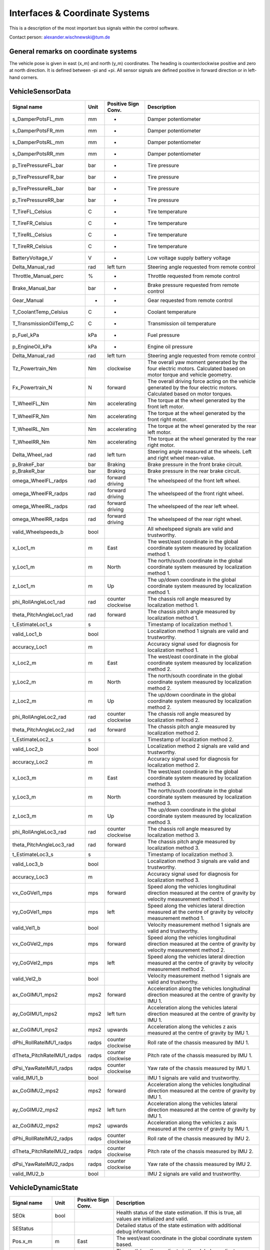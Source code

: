 ========================
Interfaces & Coordinate Systems
========================
This is a description of the most important bus signals within the control software.

Contact person: `alexander.wischnewski@tum.de <alexander.wischnewski@tum.de>`_

General remarks on coordinate systems
====================================
The vehicle pose is given in east (x_m) and north (y_m) coordinates. The heading is counterclockwise positive and zero at north direction. It is defined between -pi and +pi. All sensor signals are defined positive in forward direction or in left-hand corners.

VehicleSensorData
====================================

+----------------------------+-------+--------------------+--------------------------------------------------------------------------------------------------------------------------------+
| Signal name                | Unit  | Positive Sign Conv.| Description                                                                                                                    |
+============================+=======+====================+================================================================================================================================+
| s_DamperPotsFL_mm          | mm    | -                  | Damper potentiometer                                                                                                           |
+----------------------------+-------+--------------------+--------------------------------------------------------------------------------------------------------------------------------+
| s_DamperPotsFR_mm          | mm    | -                  | Damper potentiometer                                                                                                           |
+----------------------------+-------+--------------------+--------------------------------------------------------------------------------------------------------------------------------+
| s_DamperPotsRL_mm          | mm    | -                  | Damper potentiometer                                                                                                           |
+----------------------------+-------+--------------------+--------------------------------------------------------------------------------------------------------------------------------+
| s_DamperPotsRR_mm          | mm    | -                  | Damper potentiometer                                                                                                           |
+----------------------------+-------+--------------------+--------------------------------------------------------------------------------------------------------------------------------+
| p_TirePressureFL_bar       | bar   | -                  | Tire pressure                                                                                                                  |
+----------------------------+-------+--------------------+--------------------------------------------------------------------------------------------------------------------------------+
| p_TirePressureFR_bar       | bar   | -                  | Tire pressure                                                                                                                  |
+----------------------------+-------+--------------------+--------------------------------------------------------------------------------------------------------------------------------+
| p_TirePressureRL_bar       | bar   | -                  | Tire pressure                                                                                                                  |
+----------------------------+-------+--------------------+--------------------------------------------------------------------------------------------------------------------------------+
| p_TirePressureRR_bar       | bar   | -                  | Tire pressure                                                                                                                  |
+----------------------------+-------+--------------------+--------------------------------------------------------------------------------------------------------------------------------+
| T_TireFL_Celsius           | C     | -                  | Tire temperature                                                                                                               |
+----------------------------+-------+--------------------+--------------------------------------------------------------------------------------------------------------------------------+
| T_TireFR_Celsius           | C     | -                  | Tire temperature                                                                                                               |
+----------------------------+-------+--------------------+--------------------------------------------------------------------------------------------------------------------------------+
| T_TireRL_Celsius           | C     | -                  | Tire temperature                                                                                                               |
+----------------------------+-------+--------------------+--------------------------------------------------------------------------------------------------------------------------------+
| T_TireRR_Celsius           | C     | -                  | Tire temperature                                                                                                               |
+----------------------------+-------+--------------------+--------------------------------------------------------------------------------------------------------------------------------+
| BatteryVoltage_V           | V     | -                  | Low voltage supply battery voltage                                                                                             |
+----------------------------+-------+--------------------+--------------------------------------------------------------------------------------------------------------------------------+
| Delta_Manual_rad           | rad   | left turn          | Steering angle requested from remote control                                                                                   |
+----------------------------+-------+--------------------+--------------------------------------------------------------------------------------------------------------------------------+
| Throttle_Manual_perc       | %     | -                  | Throttle requested from remote control                                                                                         |
+----------------------------+-------+--------------------+--------------------------------------------------------------------------------------------------------------------------------+
| Brake_Manual_bar           | bar   | -                  | Brake pressure requested from remote control                                                                                   |
+----------------------------+-------+--------------------+--------------------------------------------------------------------------------------------------------------------------------+
| Gear_Manual                | -     | -                  | Gear requested from remote control                                                                                             |
+----------------------------+-------+--------------------+--------------------------------------------------------------------------------------------------------------------------------+
| T_CoolantTemp_Celsius      | C     | -                  | Coolant temperature                                                                                                            |
+----------------------------+-------+--------------------+--------------------------------------------------------------------------------------------------------------------------------+
| T_TransmissionOilTemp_C    | C     | -                  | Transmission oil temperature                                                                                                   |
+----------------------------+-------+--------------------+--------------------------------------------------------------------------------------------------------------------------------+
| p_Fuel_kPa                 | kPa   | -                  | Fuel pressure                                                                                                                  |
+----------------------------+-------+--------------------+--------------------------------------------------------------------------------------------------------------------------------+
| p_EngineOil_kPa            | kPa   | -                  | Engine oil pressure                                                                                                            |
+----------------------------+-------+--------------------+--------------------------------------------------------------------------------------------------------------------------------+
| Delta_Manual_rad           | rad   | left turn          | Steering angle requested from remote control                                                                                   |
+----------------------------+-------+--------------------+--------------------------------------------------------------------------------------------------------------------------------+
| Tz_Powertrain_Nm           | Nm    | clockwise          | The overall yaw moment generated by the four electric motors. Calculated based on motor torque and vehicle geometry.           |
+----------------------------+-------+--------------------+--------------------------------------------------------------------------------------------------------------------------------+
| Fx_Powertrain_N            | N     | forward            | The overall driving force acting on the vehicle generated by the four electric motors. Calculated based on motor torques.      |
+----------------------------+-------+--------------------+--------------------------------------------------------------------------------------------------------------------------------+
| T_WheelFL_Nm               | Nm    | accelerating       | The torque at the wheel generated by the front left motor.                                                                     |
+----------------------------+-------+--------------------+--------------------------------------------------------------------------------------------------------------------------------+
| T_WheelFR_Nm               | Nm    | accelerating       | The torque at the wheel generated by the front right motor.                                                                    |
+----------------------------+-------+--------------------+--------------------------------------------------------------------------------------------------------------------------------+
| T_WheelRL_Nm               | Nm    | accelerating       | The torque at the wheel generated by the rear left motor.                                                                      |
+----------------------------+-------+--------------------+--------------------------------------------------------------------------------------------------------------------------------+
| T_WheelRR_Nm               | Nm    | accelerating       | The torque at the wheel generated by the rear right motor.                                                                     |
+----------------------------+-------+--------------------+--------------------------------------------------------------------------------------------------------------------------------+
| Delta_Wheel_rad            | rad   | left turn          | Steering angle measured at the wheels. Left and right wheel mean-value.                                                        |
+----------------------------+-------+--------------------+--------------------------------------------------------------------------------------------------------------------------------+
| p_BrakeF_bar               | bar   | Braking            | Brake pressure in the front brake circuit.                                                                                     |
+----------------------------+-------+--------------------+--------------------------------------------------------------------------------------------------------------------------------+
| p_BrakeR_bar               | bar   | Braking            | Brake pressure in the rear brake circuit.                                                                                      |
+----------------------------+-------+--------------------+--------------------------------------------------------------------------------------------------------------------------------+
| omega_WheelFL_radps        | rad   | forward driving    | The wheelspeed of the front left wheel.                                                                                        |
+----------------------------+-------+--------------------+--------------------------------------------------------------------------------------------------------------------------------+
| omega_WheelFR_radps        | rad   | forward driving    | The wheelspeed of the front right wheel.                                                                                       |
+----------------------------+-------+--------------------+--------------------------------------------------------------------------------------------------------------------------------+
| omega_WheelRL_radps        | rad   | forward driving    | The wheelspeed of the rear left wheel.                                                                                         |
+----------------------------+-------+--------------------+--------------------------------------------------------------------------------------------------------------------------------+
| omega_WheelRR_radps        | rad   | forward driving    | The wheelspeed of the rear right wheel.                                                                                        |
+----------------------------+-------+--------------------+--------------------------------------------------------------------------------------------------------------------------------+
| valid_Wheelspeeds_b        | bool  |                    | All wheelspeed signals are valid and trustworthy.                                                                              |
+----------------------------+-------+--------------------+--------------------------------------------------------------------------------------------------------------------------------+
| x_Loc1_m                   | m     | East               | The west/east coordinate in the global coordinate system measured by localization method 1.                                    |
+----------------------------+-------+--------------------+--------------------------------------------------------------------------------------------------------------------------------+
| y_Loc1_m                   | m     | North              | The north/south coordinate in the global coordinate system measured by localization method 1.                                  |
+----------------------------+-------+--------------------+--------------------------------------------------------------------------------------------------------------------------------+
| z_Loc1_m                   | m     | Up                 | The up/down coordinate in the global coordinate system measured by localization method 1.                                      |
+----------------------------+-------+--------------------+--------------------------------------------------------------------------------------------------------------------------------+
| phi_RollAngleLoc1_rad      | rad   | counter clockwise  | The chassis roll angle measured by localization method 1.                                                                      |
+----------------------------+-------+--------------------+--------------------------------------------------------------------------------------------------------------------------------+
| theta_PitchAngleLoc1_rad   | rad   | forward            | The chassis pitch angle measured by localization method 1.                                                                     |
+----------------------------+-------+--------------------+--------------------------------------------------------------------------------------------------------------------------------+
| t_EstimateLoc1_s           | s     |                    | Timestamp of localization method 1.                                                                                            |
+----------------------------+-------+--------------------+--------------------------------------------------------------------------------------------------------------------------------+
| valid_Loc1_b               | bool  |                    | Localization method 1 signals are valid and trustworthy.                                                                       |
+----------------------------+-------+--------------------+--------------------------------------------------------------------------------------------------------------------------------+
| accuracy_Loc1              | m     |                    | Accuracy signal used for diagnosis for localization method 1.                                                                  |
+----------------------------+-------+--------------------+--------------------------------------------------------------------------------------------------------------------------------+
| x_Loc2_m                   | m     | East               | The west/east coordinate in the global coordinate system measured by localization method 2.                                    |
+----------------------------+-------+--------------------+--------------------------------------------------------------------------------------------------------------------------------+
| y_Loc2_m                   | m     | North              | The north/south coordinate in the global coordinate system measured by localization method 2.                                  |
+----------------------------+-------+--------------------+--------------------------------------------------------------------------------------------------------------------------------+
| z_Loc2_m                   | m     | Up                 | The up/down coordinate in the global coordinate system measured by localization method 2.                                      |
+----------------------------+-------+--------------------+--------------------------------------------------------------------------------------------------------------------------------+
| phi_RollAngleLoc2_rad      | rad   | counter clockwise  | The chassis roll angle measured by localization method 2.                                                                      |
+----------------------------+-------+--------------------+--------------------------------------------------------------------------------------------------------------------------------+
| theta_PitchAngleLoc2_rad   | rad   | forward            | The chassis pitch angle measured by localization method 2.                                                                     |
+----------------------------+-------+--------------------+--------------------------------------------------------------------------------------------------------------------------------+
| t_EstimateLoc2_s           | s     |                    | Timestamp of localization method 2.                                                                                            |
+----------------------------+-------+--------------------+--------------------------------------------------------------------------------------------------------------------------------+
| valid_Loc2_b               | bool  |                    | Localization method 2 signals are valid and trustworthy.                                                                       |
+----------------------------+-------+--------------------+--------------------------------------------------------------------------------------------------------------------------------+
| accuracy_Loc2              | m     |                    | Accuracy signal used for diagnosis for localization method 2.                                                                  |
+----------------------------+-------+--------------------+--------------------------------------------------------------------------------------------------------------------------------+
| x_Loc3_m                   | m     | East               | The west/east coordinate in the global coordinate system measured by localization method 3.                                    |
+----------------------------+-------+--------------------+--------------------------------------------------------------------------------------------------------------------------------+
| y_Loc3_m                   | m     | North              | The north/south coordinate in the global coordinate system measured by localization method 3.                                  |
+----------------------------+-------+--------------------+--------------------------------------------------------------------------------------------------------------------------------+
| z_Loc3_m                   | m     | Up                 | The up/down coordinate in the global coordinate system measured by localization method 3.                                      |
+----------------------------+-------+--------------------+--------------------------------------------------------------------------------------------------------------------------------+
| phi_RollAngleLoc3_rad      | rad   | counter clockwise  | The chassis roll angle measured by localization method 3.                                                                      |
+----------------------------+-------+--------------------+--------------------------------------------------------------------------------------------------------------------------------+
| theta_PitchAngleLoc3_rad   | rad   | forward            | The chassis pitch angle measured by localization method 3.                                                                     |
+----------------------------+-------+--------------------+--------------------------------------------------------------------------------------------------------------------------------+
| t_EstimateLoc3_s           | s     |                    | Timestamp of localization method 3.                                                                                            |
+----------------------------+-------+--------------------+--------------------------------------------------------------------------------------------------------------------------------+
| valid_Loc3_b               | bool  |                    | Localization method 3 signals are valid and trustworthy.                                                                       |
+----------------------------+-------+--------------------+--------------------------------------------------------------------------------------------------------------------------------+
| accuracy_Loc3              | m     |                    | Accuracy signal used for diagnosis for localization method 3.                                                                  |
+----------------------------+-------+--------------------+--------------------------------------------------------------------------------------------------------------------------------+
| vx_CoGVel1_mps             | mps   | forward            | Speed along the vehicles longitudinal direction measured at the centre of gravity by velocity measurement method 1.            |
+----------------------------+-------+--------------------+--------------------------------------------------------------------------------------------------------------------------------+
| vy_CoGVel1_mps             | mps   | left               | Speed along the vehicles lateral direction measured at the centre of gravity by velocity measurement method 1.                 |
+----------------------------+-------+--------------------+--------------------------------------------------------------------------------------------------------------------------------+
| valid_Vel1_b               | bool  |                    | Velocity measurement method 1 signals are valid and trustworthy.                                                               |
+----------------------------+-------+--------------------+--------------------------------------------------------------------------------------------------------------------------------+
| vx_CoGVel2_mps             | mps   | forward            | Speed along the vehicles longitudinal direction measured at the centre of gravity by velocity measurement method 2.            |
+----------------------------+-------+--------------------+--------------------------------------------------------------------------------------------------------------------------------+
| vy_CoGVel2_mps             | mps   | left               | Speed along the vehicles lateral direction measured at the centre of gravity by velocity measurement method 2.                 |
+----------------------------+-------+--------------------+--------------------------------------------------------------------------------------------------------------------------------+
| valid_Vel2_b               | bool  |                    | Velocity measurement method 1 signals are valid and trustworthy.                                                               |
+----------------------------+-------+--------------------+--------------------------------------------------------------------------------------------------------------------------------+
| ax_CoGIMU1_mps2            | mps2  | forward            | Acceleration along the vehicles longitudinal direction measured at the centre of gravity by IMU 1.                             |
+----------------------------+-------+--------------------+--------------------------------------------------------------------------------------------------------------------------------+
| ay_CoGIMU1_mps2            | mps2  | left turn          | Acceleration along the vehicles lateral direction measured at the centre of gravity by IMU 1.                                  |
+----------------------------+-------+--------------------+--------------------------------------------------------------------------------------------------------------------------------+
| az_CoGIMU1_mps2            | mps2  | upwards            | Acceleration along the vehicles z axis measured at the centre of gravity by IMU 1.                                             |
+----------------------------+-------+--------------------+--------------------------------------------------------------------------------------------------------------------------------+
| dPhi_RollRateIMU1_radps    | radps | counter clockwise  | Roll rate of the chassis measured by IMU 1.                                                                                    |
+----------------------------+-------+--------------------+--------------------------------------------------------------------------------------------------------------------------------+
| dTheta_PitchRateIMU1_radps | radps | counter clockwise  | Pitch rate of the chassis measured by IMU 1.                                                                                   |
+----------------------------+-------+--------------------+--------------------------------------------------------------------------------------------------------------------------------+
| dPsi_YawRateIMU1_radps     | radps | counter clockwise  | Yaw rate of the chassis measured by IMU 1.                                                                                     |
+----------------------------+-------+--------------------+--------------------------------------------------------------------------------------------------------------------------------+
| valid_IMU1_b               | bool  |                    | IMU 1 signals are valid and trustworthy.                                                                                       |
+----------------------------+-------+--------------------+--------------------------------------------------------------------------------------------------------------------------------+
| ax_CoGIMU2_mps2            | mps2  | forward            | Acceleration along the vehicles longitudinal direction measured at the centre of gravity by IMU 1.                             |
+----------------------------+-------+--------------------+--------------------------------------------------------------------------------------------------------------------------------+
| ay_CoGIMU2_mps2            | mps2  | left turn          | Acceleration along the vehicles lateral direction measured at the centre of gravity by IMU 1.                                  |
+----------------------------+-------+--------------------+--------------------------------------------------------------------------------------------------------------------------------+
| az_CoGIMU2_mps2            | mps2  | upwards            | Acceleration along the vehicles z axis measured at the centre of gravity by IMU 1.                                             |
+----------------------------+-------+--------------------+--------------------------------------------------------------------------------------------------------------------------------+
| dPhi_RollRateIMU2_radps    | radps | counter clockwise  | Roll rate of the chassis measured by IMU 2.                                                                                    |
+----------------------------+-------+--------------------+--------------------------------------------------------------------------------------------------------------------------------+
| dTheta_PitchRateIMU2_radps | radps | counter clockwise  | Pitch rate of the chassis measured by IMU 2.                                                                                   |
+----------------------------+-------+--------------------+--------------------------------------------------------------------------------------------------------------------------------+
| dPsi_YawRateIMU2_radps     | radps | counter clockwise  | Yaw rate of the chassis measured by IMU 2.                                                                                     |
+----------------------------+-------+--------------------+--------------------------------------------------------------------------------------------------------------------------------+
| valid_IMU2_b               | bool  |                    | IMU 2 signals are valid and trustworthy.                                                                                       |
+----------------------------+-------+--------------------+--------------------------------------------------------------------------------------------------------------------------------+

VehicleDynamicState
====================================
+----------------------------+-------+--------------------+--------------------------------------------------------------------------------------------------------------------------------+
| Signal name                | Unit  | Positive Sign Conv.| Description                                                                                                                    |
+============================+=======+====================+================================================================================================================================+
| SEOk                       | bool  |                    | Health status of the state estimation. If this is true, all values are initialized and valid.                                  |
+----------------------------+-------+--------------------+--------------------------------------------------------------------------------------------------------------------------------+
| SEStatus                   |       |                    | Detailed status of the state estimation with additional debug information.                                                     |
+----------------------------+-------+--------------------+--------------------------------------------------------------------------------------------------------------------------------+
| Pos.x_m                    | m     | East               | The west/east coordinate in the global coordinate system based.                                                                |
+----------------------------+-------+--------------------+--------------------------------------------------------------------------------------------------------------------------------+
| Pos.y_m                    | m     | North              | The north/south coordinate in the global coordinate system.                                                                    |
+----------------------------+-------+--------------------+--------------------------------------------------------------------------------------------------------------------------------+
| Pos.psi_rad                | rad   | counter clockwise  | The heading coordinate in the global coordinate system (zero at north heading)                                                 |
+----------------------------+-------+--------------------+--------------------------------------------------------------------------------------------------------------------------------+
| z_m                        | m     | upwards            | Height above sea level                                                                                                         |
+----------------------------+-------+--------------------+--------------------------------------------------------------------------------------------------------------------------------+
| PosAccuracy                |       |                    | Vector with localization accuracies for x and y coordinates and heading. Specified as standard deviations in respective units. |
+----------------------------+-------+--------------------+--------------------------------------------------------------------------------------------------------------------------------+
| VelAccuracy                |       |                    | Vector with accuracies for vx and vy velocities and yaw rate. Specified as standard deviations in respective units.            |
+----------------------------+-------+--------------------+--------------------------------------------------------------------------------------------------------------------------------+
| dPsi_radps                 | radps | counter clockwise  | Yaw rate of the chassis.                                                                                                       |
+----------------------------+-------+--------------------+--------------------------------------------------------------------------------------------------------------------------------+
| vx_mps                     | mps   | forward            | Speed along the vehicles longitudinal direction measured at the centre of gravity.                                             |
+----------------------------+-------+--------------------+--------------------------------------------------------------------------------------------------------------------------------+
| vy_mps                     | mps   | left               | Speed along the vehicles lateral direction measured at the centre of gravity.                                                  |
+----------------------------+-------+--------------------+--------------------------------------------------------------------------------------------------------------------------------+
| v_mps                      | mps   | forward            | Absolute speed measured at the centre of gravity                                                                               |
+----------------------------+-------+--------------------+--------------------------------------------------------------------------------------------------------------------------------+
| beta_rad                   | rad   | left turn          | Side slip angle measured at the centre of gravity. Positive in left turn if no tire side slip is present (kinematic model).    |
+----------------------------+-------+--------------------+--------------------------------------------------------------------------------------------------------------------------------+
| ax_mps2                    | mps2  | forward            | Acceleration along the vehicles longitudinal direction measured at the centre of gravity.                                      |
+----------------------------+-------+--------------------+--------------------------------------------------------------------------------------------------------------------------------+
| ay_mps2                    | mps2  | left turn          | Acceleration along the vehicles lateral direction measured at the centre of gravity.                                           |
+----------------------------+-------+--------------------+--------------------------------------------------------------------------------------------------------------------------------+
| psi_vel_rad                | rad   | counter clockwise  | Heading of the velocity vector in global coordinates (zero at north heading)                                                   |
+----------------------------+-------+--------------------+--------------------------------------------------------------------------------------------------------------------------------+
| kappa_radpm                | radpm | left turn          | Curvature driven by the vehicle at centre of gravity.                                                                          |
+----------------------------+-------+--------------------+--------------------------------------------------------------------------------------------------------------------------------+
| dBeta_radps                | radps | counter clockwise  | Side slip angle rate at centre of gravity.                                                                                     |
+----------------------------+-------+--------------------+--------------------------------------------------------------------------------------------------------------------------------+
| ddPsi_radps2               | radps2| counter clockwise  | Yaw rate acceleration of the chassis.                                                                                          |
+----------------------------+-------+--------------------+--------------------------------------------------------------------------------------------------------------------------------+
| ax_vel_mps2                | mps2  | forward            | Acceleration along the velocity vector measured at the centre of gravity.                                                      |
+----------------------------+-------+--------------------+--------------------------------------------------------------------------------------------------------------------------------+
| ay_vel_mps2                | mps2  | left               | Acceleration orthogonal to the velocity vector measured at the centre of gravity.                                              |
+----------------------------+-------+--------------------+--------------------------------------------------------------------------------------------------------------------------------+
| lambdaFL_perc              | perc  | forward            | Longitudinal slip of the front left wheel                                                                                      |
+----------------------------+-------+--------------------+--------------------------------------------------------------------------------------------------------------------------------+
| lambdaFR_perc              | perc  | forward            | Longitudinal slip of the front right wheel                                                                                     |
+----------------------------+-------+--------------------+--------------------------------------------------------------------------------------------------------------------------------+
| lambdaRL_perc              | perc  | forward            | Longitudinal slip of the rear left wheel                                                                                       |
+----------------------------+-------+--------------------+--------------------------------------------------------------------------------------------------------------------------------+
| lambdaRR_perc              | perc  | forward            | Longitudinal slip of the rear right wheel                                                                                      |
+----------------------------+-------+--------------------+--------------------------------------------------------------------------------------------------------------------------------+
| alphaFL_rad                | rad   | clockwise          | Side slip angle of the front left wheel                                                                                        |
+----------------------------+-------+--------------------+--------------------------------------------------------------------------------------------------------------------------------+
| alphaFR_rad                | rad   | clockwise          | Side slip angle of the front right wheel                                                                                       |
+----------------------------+-------+--------------------+--------------------------------------------------------------------------------------------------------------------------------+
| alphaRL_rad                | rad   | clockwise          | Side slip angle of the rear left wheel                                                                                         |
+----------------------------+-------+--------------------+--------------------------------------------------------------------------------------------------------------------------------+
| alphaRR_rad                | rad   | clockwise          | Side slip angle of the rear right wheel                                                                                        |
+----------------------------+-------+--------------------+--------------------------------------------------------------------------------------------------------------------------------+

Trajectory
====================================
+-------------+-------+--------------------+-----------------------------------------------------------------------------------------------------------+
| Signal name | Unit  | Data Type          | Description                                                                                               |
+=============+=======+====================+===========================================================================================================+
| LapCnt      | -     | uint32             | Lap counter (data logging only)                                                                           |
+-------------+-------+--------------------+-----------------------------------------------------------------------------------------------------------+
| TrajCnt     | -     | uint32             | Trajectory counter, used to trigger loading a new Trajectory                                              |
+-------------+-------+--------------------+-----------------------------------------------------------------------------------------------------------+
| s_loc_m     | m     | double 50x1 vector | Arc length parameter of path. Must be strictly monotonic increasing.                                      |
+-------------+-------+--------------------+-----------------------------------------------------------------------------------------------------------+
| s_glob_m    | m     | double 50x1 vector | Arc length parameter of global coordinate system. Only for debugging purposes, can be left to zero.       |
+-------------+-------+--------------------+-----------------------------------------------------------------------------------------------------------+
| x_m         | m     | double 50x1 vector | East/West coordinate in global coordinates. East is positive.                                             |
+-------------+-------+--------------------+-----------------------------------------------------------------------------------------------------------+
| y_m         | m     | double 50x1 vector | North/South coordinate in global coordinates. North is positive.                                          |
+-------------+-------+--------------------+-----------------------------------------------------------------------------------------------------------+
| psi_rad     | rad   | double 50x1 vector | Path heading. Counter-clockwise positive, zero for north direction. Range -pi/pi                          |
+-------------+-------+--------------------+-----------------------------------------------------------------------------------------------------------+
| kappa_radpm | radpm | double 50x1 vector | Path curvature. Left-turn positive.                                                                       |
+-------------+-------+--------------------+-----------------------------------------------------------------------------------------------------------+
| v_mps       | mps   | double 50x1 vector | Velocity profile                                                                                          |
+-------------+-------+--------------------+-----------------------------------------------------------------------------------------------------------+
| ax_mps2     | mps2  | double 50x1 vector | Acceleration value for interval between this point and next point.                                        |
+-------------+-------+--------------------+-----------------------------------------------------------------------------------------------------------+
| banking_rad | rad   | double 50x1 vector | Track banking in rad (left banked positive)                                                               |
+-------------+-------+--------------------+-----------------------------------------------------------------------------------------------------------+
| ax_lim_mps2 | mps2  | double 50x1 vector | Longitudinal acceleration limit between this point and next point.                                        |
+-------------+-------+--------------------+-----------------------------------------------------------------------------------------------------------+
| ay_lim_mps2 | mps2  | double 50x1 vector | Lateral acceleration limit between this point and next point.                                             |
+-------------+-------+--------------------+-----------------------------------------------------------------------------------------------------------+
| tube_r_m    | m     | double 50x1 vector | Lateral maximum deviation (right side) for controller between this point and next point                   |
+-------------+-------+--------------------+-----------------------------------------------------------------------------------------------------------+
| tube_l_m    | m     | double 50x1 vector | Lateral maximum deviation (left side) for controller between this point and next point                    |
+-------------+-------+--------------------+-----------------------------------------------------------------------------------------------------------+
